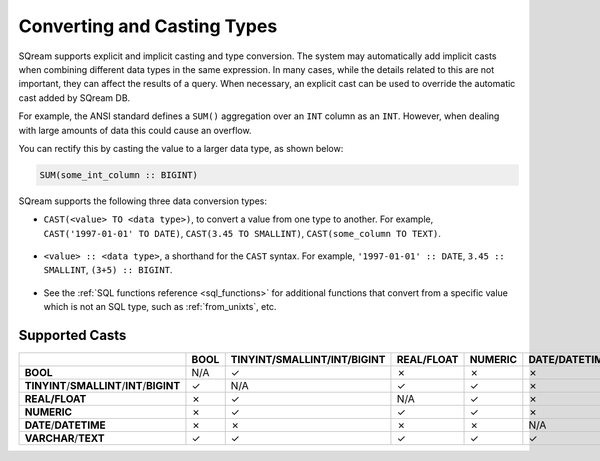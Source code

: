 .. _converting_and_casting_types:

*************************
Converting and Casting Types
*************************
SQream supports explicit and implicit casting and type conversion. The system may automatically add implicit casts when combining different data types in the same expression. In many cases, while the details related to this are not important, they can affect the results of a query. When necessary, an explicit cast can be used to override the automatic cast added by SQream DB.

For example, the ANSI standard defines a ``SUM()`` aggregation over an ``INT`` column as an ``INT``. However, when dealing with large amounts of data this could cause an overflow. 

You can rectify this by casting the value to a larger data type, as shown below:

.. code-block:: postgres

   SUM(some_int_column :: BIGINT)

SQream supports the following three data conversion types:

* ``CAST(<value> TO <data type>)``, to convert a value from one type to another. For example, ``CAST('1997-01-01' TO DATE)``, ``CAST(3.45 TO SMALLINT)``, ``CAST(some_column TO TEXT)``.

   ::
  
* ``<value> :: <data type>``, a shorthand for the ``CAST`` syntax. For example, ``'1997-01-01' :: DATE``, ``3.45 :: SMALLINT``, ``(3+5) :: BIGINT``.

   ::
  
* See the :ref:`SQL functions reference <sql_functions>` for additional functions that convert from a specific value which is not an SQL type, such as :ref:`from_unixts`, etc.


Supported Casts
---------------

+----------------------------------------------+-----------+----------------------------------------------+-----------------+--------------+------------------------+-----------------------+
|                                              | **BOOL**  | **TINYINT**/**SMALLINT**/**INT**/**BIGINT**  | **REAL/FLOAT**  | **NUMERIC**  | **DATE**/**DATETIME**  | **VARCHAR**/**TEXT**  |
+==============================================+===========+==============================================+=================+==============+========================+=======================+
| **BOOL**                                     | N/A       | ✓                                            | ✗               | ✗            | ✗                      | ✓                     |
+----------------------------------------------+-----------+----------------------------------------------+-----------------+--------------+------------------------+-----------------------+
| **TINYINT**/**SMALLINT**/**INT**/**BIGINT**  | ✓         | N/A                                          | ✓               | ✓            | ✗                      | ✓                     |
+----------------------------------------------+-----------+----------------------------------------------+-----------------+--------------+------------------------+-----------------------+
| **REAL/FLOAT**                               | ✗         | ✓                                            | N/A             | ✓            | ✗                      | ✓                     |
+----------------------------------------------+-----------+----------------------------------------------+-----------------+--------------+------------------------+-----------------------+
| **NUMERIC**                                  | ✗         | ✓                                            | ✓               | ✓            | ✗                      | ✓                     |
+----------------------------------------------+-----------+----------------------------------------------+-----------------+--------------+------------------------+-----------------------+
| **DATE**/**DATETIME**                        | ✗         | ✗                                            | ✗               | ✗            | N/A                    | ✓                     |
+----------------------------------------------+-----------+----------------------------------------------+-----------------+--------------+------------------------+-----------------------+
| **VARCHAR**/**TEXT**                         | ✓         | ✓                                            | ✓               | ✓            | ✓                      | N/A                   |
+----------------------------------------------+-----------+----------------------------------------------+-----------------+--------------+------------------------+-----------------------+
